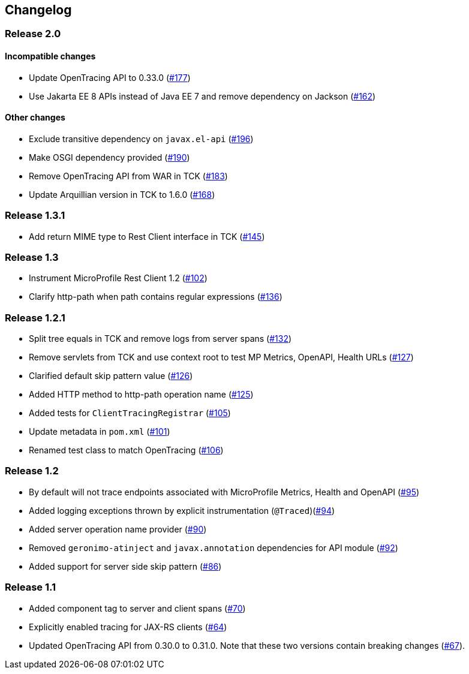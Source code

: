 //
// Copyright (c) 2018 Eclipse Microprofile Contributors:
// Mark Struberg
//
// Licensed under the Apache License, Version 2.0 (the "License");
// you may not use this file except in compliance with the License.
// You may obtain a copy of the License at
//
//     http://www.apache.org/licenses/LICENSE-2.0
//
// Unless required by applicable law or agreed to in writing, software
// distributed under the License is distributed on an "AS IS" BASIS,
// WITHOUT WARRANTIES OR CONDITIONS OF ANY KIND, either express or implied.
// See the License for the specific language governing permissions and
// limitations under the License.
//

== Changelog

:numbered!:

=== Release 2.0

==== Incompatible changes

* Update OpenTracing API to 0.33.0 (https://github.com/eclipse/microprofile-opentracing/pull/177[#177])
* Use Jakarta EE 8 APIs instead of Java EE 7 and remove dependency on Jackson (https://github.com/eclipse/microprofile-opentracing/pull/162[#162])

==== Other changes

* Exclude transitive dependency on `javax.el-api` (https://github.com/eclipse/microprofile-opentracing/pull/196[#196])
* Make OSGI dependency provided (https://github.com/eclipse/microprofile-opentracing/pull/190[#190])
* Remove OpenTracing API from WAR in TCK (https://github.com/eclipse/microprofile-opentracing/pull/183[#183])
* Update Arquillian version in TCK to 1.6.0 (https://github.com/eclipse/microprofile-opentracing/pull/168[#168])

=== Release 1.3.1

* Add return MIME type to Rest Client interface in TCK (https://github.com/eclipse/microprofile-opentracing/pull/145[#145])

=== Release 1.3

* Instrument MicroProfile Rest Client 1.2 (https://github.com/eclipse/microprofile-opentracing/pull/102[#102])
* Clarify http-path when path contains regular expressions (https://github.com/eclipse/microprofile-opentracing/pull/136[#136])

=== Release 1.2.1

* Split tree equals in TCK and remove logs from server spans (https://github.com/eclipse/microprofile-opentracing/pull/132[#132])
* Remove servlets from TCK and use context root to test MP Metrics, OpenAPI, Health URLs (https://github.com/eclipse/microprofile-opentracing/pull/127[#127])
* Clarified default skip pattern value (https://github.com/eclipse/microprofile-opentracing/pull/126[#126])
* Added HTTP method to http-path operation name (https://github.com/eclipse/microprofile-opentracing/pull/125[#125])
* Added tests for `ClientTracingRegistrar` (https://github.com/eclipse/microprofile-opentracing/pull/105[#105])
* Update metadata in `pom.xml` (https://github.com/eclipse/microprofile-opentracing/pull/101[#101])
* Renamed test class to match OpenTracing (https://github.com/eclipse/microprofile-opentracing/pull/106[#106])

=== Release 1.2

* By default will not trace endpoints associated with MicroProfile Metrics, Health and OpenAPI (https://github.com/eclipse/microprofile-opentracing/pull/95[#95])
* Added logging exceptions thrown by explicit instrumentation (`@Traced`)(https://github.com/eclipse/microprofile-opentracing/pull/94[#94])
* Added server operation name provider (https://github.com/eclipse/microprofile-opentracing/pull/90[#90])
* Removed `geronimo-atinject` and `javax.annotation` dependencies for API module (https://github.com/eclipse/microprofile-opentracing/pull/92[#92])
* Added support for server side skip pattern (https://github.com/eclipse/microprofile-opentracing/pull/86[#86])

=== Release 1.1

* Added component tag to server and client spans (https://github.com/eclipse/microprofile-opentracing/pull/70[#70])
* Explicitly enabled tracing for JAX-RS clients (https://github.com/eclipse/microprofile-opentracing/pull/64[#64])
* Updated OpenTracing API from 0.30.0 to 0.31.0. Note that these two versions contain breaking changes (https://github.com/eclipse/microprofile-opentracing/pull/67[#67]).

:numbered:
